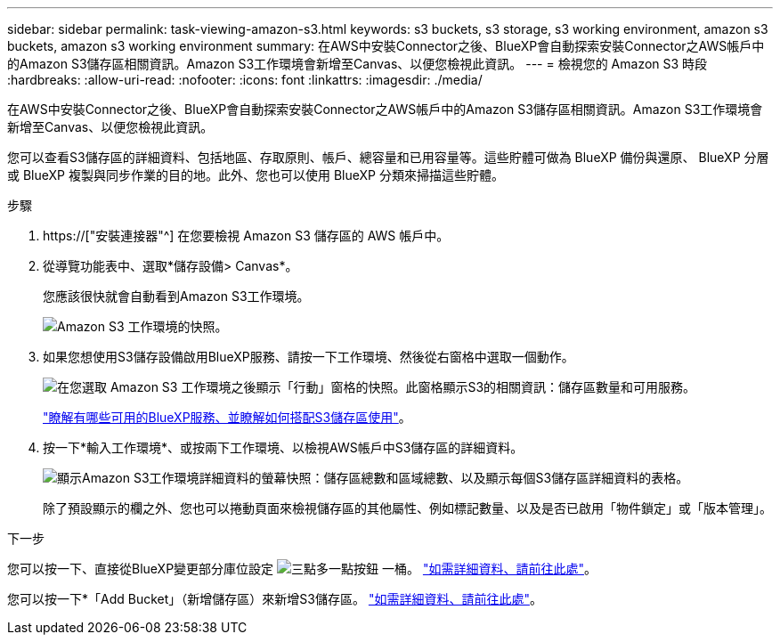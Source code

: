 ---
sidebar: sidebar 
permalink: task-viewing-amazon-s3.html 
keywords: s3 buckets, s3 storage, s3 working environment, amazon s3 buckets, amazon s3 working environment 
summary: 在AWS中安裝Connector之後、BlueXP會自動探索安裝Connector之AWS帳戶中的Amazon S3儲存區相關資訊。Amazon S3工作環境會新增至Canvas、以便您檢視此資訊。 
---
= 檢視您的 Amazon S3 時段
:hardbreaks:
:allow-uri-read: 
:nofooter: 
:icons: font
:linkattrs: 
:imagesdir: ./media/


[role="lead"]
在AWS中安裝Connector之後、BlueXP會自動探索安裝Connector之AWS帳戶中的Amazon S3儲存區相關資訊。Amazon S3工作環境會新增至Canvas、以便您檢視此資訊。

您可以查看S3儲存區的詳細資料、包括地區、存取原則、帳戶、總容量和已用容量等。這些貯體可做為 BlueXP 備份與還原、 BlueXP 分層或 BlueXP 複製與同步作業的目的地。此外、您也可以使用 BlueXP 分類來掃描這些貯體。

.步驟
. https://["安裝連接器"^] 在您要檢視 Amazon S3 儲存區的 AWS 帳戶中。
. 從導覽功能表中、選取*儲存設備> Canvas*。
+
您應該很快就會自動看到Amazon S3工作環境。

+
image:screenshot-amazon-s3-we.png["Amazon S3 工作環境的快照。"]

. 如果您想使用S3儲存設備啟用BlueXP服務、請按一下工作環境、然後從右窗格中選取一個動作。
+
image:screenshot-amazon-s3-actions.png["在您選取 Amazon S3 工作環境之後顯示「行動」窗格的快照。此窗格顯示S3的相關資訊：儲存區數量和可用服務。"]

+
link:task-s3-enable-data-services.html["瞭解有哪些可用的BlueXP服務、並瞭解如何搭配S3儲存區使用"]。

. 按一下*輸入工作環境*、或按兩下工作環境、以檢視AWS帳戶中S3儲存區的詳細資料。
+
image:screenshot-amazon-s3-buckets.png["顯示Amazon S3工作環境詳細資料的螢幕快照：儲存區總數和區域總數、以及顯示每個S3儲存區詳細資料的表格。"]

+
除了預設顯示的欄之外、您也可以捲動頁面來檢視儲存區的其他屬性、例如標記數量、以及是否已啟用「物件鎖定」或「版本管理」。



.下一步
您可以按一下、直接從BlueXP變更部分庫位設定 image:button-horizontal-more.gif["三點多一點按鈕"] 一桶。 link:task-change-s3-bucket-settings.html["如需詳細資料、請前往此處"]。

您可以按一下*「Add Bucket」（新增儲存區）來新增S3儲存區。 link:task-add-s3-bucket.html["如需詳細資料、請前往此處"]。
